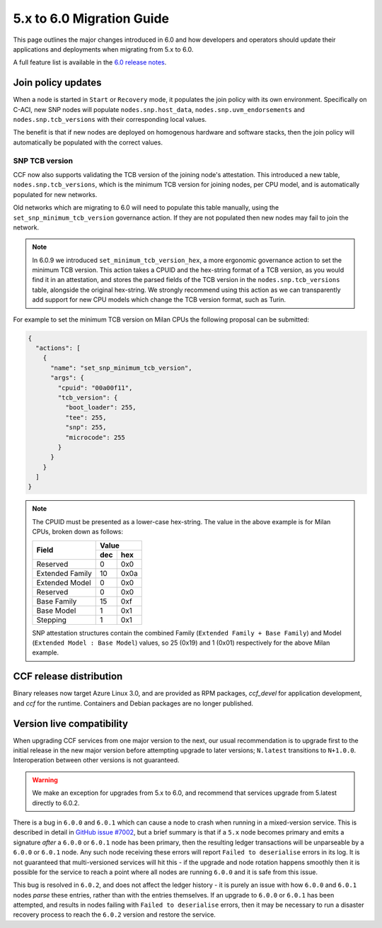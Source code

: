 5.x to 6.0 Migration Guide
==========================

This page outlines the major changes introduced in 6.0 and how developers and operators should update their applications and deployments when migrating from 5.x to 6.0.

A full feature list is available in the `6.0 release notes <https://github.com/microsoft/CCF/releases/tag/ccf-6.0.0-rc0>`_.


Join policy updates
-------------------

When a node is started in ``Start`` or ``Recovery`` mode, it populates the join policy with its own environment.
Specifically on C-ACI, new SNP nodes will populate ``nodes.snp.host_data``, ``nodes.snp.uvm_endorsements`` and ``nodes.snp.tcb_versions`` with their corresponding local values.

The benefit is that if new nodes are deployed on homogenous hardware and software stacks, then the join policy will automatically be populated with the correct values.

SNP TCB version
~~~~~~~~~~~~~~~

CCF now also supports validating the TCB version of the joining node's attestation.
This introduced a new table, ``nodes.snp.tcb_versions``, which is the minimum TCB version for joining nodes, per CPU model, and is automatically populated for new networks.

Old networks which are migrating to 6.0 will need to populate this table manually, using the ``set_snp_minimum_tcb_version`` governance action.
If they are not populated then new nodes may fail to join the network.

.. note:: 
  In 6.0.9 we introduced ``set_minimum_tcb_version_hex``, a more ergonomic governance action to set the minimum TCB version.
  This action takes a CPUID and the hex-string format of a TCB version, as you would find it in an attestation, and stores the parsed fields of the TCB version in the ``nodes.snp.tcb_versions`` table, alongside the original hex-string.
  We strongly recommend using this action as we can transparently add support for new CPU models which change the TCB version format, such as Turin.

For example to set the minimum TCB version on Milan CPUs the following proposal can be submitted:

.. code-block:: json

    {
      "actions": [
        {
          "name": "set_snp_minimum_tcb_version",
          "args": {
            "cpuid": "00a00f11",
            "tcb_version": {
              "boot_loader": 255,
              "tee": 255,
              "snp": 255, 
              "microcode": 255 
            }
          }
        }
      ]
    }

.. note::
    The CPUID must be presented as a lower-case hex-string. The value in the above example is for Milan CPUs, broken down as follows:

    +-----------------+-----------+
    |                 |    Value  |
    |      Field      +-----+-----+
    |                 | dec | hex |
    +=================+=====+=====+
    | Reserved        | 0   | 0x0 |
    +-----------------+-----+-----+
    | Extended Family | 10  | 0x0a|
    +-----------------+-----+-----+
    | Extended Model  | 0   | 0x0 |
    +-----------------+-----+-----+
    | Reserved        | 0   | 0x0 |
    +-----------------+-----+-----+
    | Base Family     | 15  | 0xf |
    +-----------------+-----+-----+
    | Base Model      | 1   | 0x1 |
    +-----------------+-----+-----+
    | Stepping        | 1   | 0x1 |
    +-----------------+-----+-----+

    SNP attestation structures contain the combined Family (``Extended Family + Base Family``) and Model (``Extended Model : Base Model``) values, so 25 (0x19) and 1 (0x01) respectively for the above Milan example.


CCF release distribution
------------------------

Binary releases now target Azure Linux 3.0, and are provided as RPM packages, `ccf_devel` for application development, and `ccf` for the runtime. Containers and Debian packages are no longer published.

Version live compatibility
--------------------------

When upgrading CCF services from one major version to the next, our usual recommendation is to upgrade first to the initial release in the new major version before attempting upgrade to later versions; ``N.latest`` transitions to ``N+1.0.0``. Interoperation between other versions is not guaranteed.

.. warning:: We make an exception for upgrades from 5.x to 6.0, and recommend that services upgrade from 5.latest directly to 6.0.2.

There is a bug in ``6.0.0`` and ``6.0.1`` which can cause a node to crash when running in a mixed-version service. This is described in detail in `GitHub issue #7002 <https://github.com/microsoft/CCF/issues/7002>`_, but a brief summary is that if a ``5.x`` node becomes primary and emits a signature `after` a ``6.0.0`` or ``6.0.1`` node has been primary, then the resulting ledger transactions will be unparseable by a ``6.0.0`` or ``6.0.1`` node. Any such node receiving these errors will report ``Failed to deserialise`` errors in its log. It is not guaranteed that multi-versioned services will hit this - if the upgrade and node rotation happens smoothly then it is possible for the service to reach a point where all nodes are running ``6.0.0`` and it is safe from this issue.

This bug is resolved in ``6.0.2``, and does not affect the ledger history - it is purely an issue with how ``6.0.0`` and ``6.0.1`` nodes `parse` these entries, rather than with the entries themselves. If an upgrade to ``6.0.0`` or ``6.0.1`` has been attempted, and results in nodes failing with ``Failed to deserialise`` errors, then it may be necessary to run a disaster recovery process to reach the ``6.0.2`` version and restore the service.
